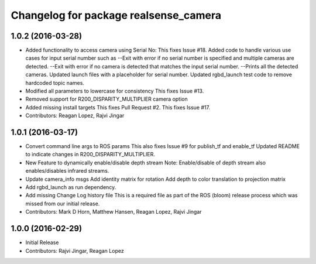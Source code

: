 ^^^^^^^^^^^^^^^^^^^^^^^^^^^^^^^^^^^^^^
Changelog for package realsense_camera
^^^^^^^^^^^^^^^^^^^^^^^^^^^^^^^^^^^^^^

1.0.2 (2016-03-28)
------------------
* Added functionality to access camera using Serial No:
  This fixes Issue #18.
  Added code to handle various use cases for input serial number such as
  --Exit with error if no serial number is specified and multiple cameras are detected.
  --Exit with error if no camera is detected that matches the input serial number.
  --Prints all the detected cameras.
  Updated launch files with a placeholder for serial number.
  Updated rgbd_launch test code to remove hardcoded topic names.
* Modified all parameters to lowercase for consistency
  This fixes Issue #13.
* Removed support for R200_DISPARITY_MULTIPLIER camera option
* Added missing install targets
  This fixes Pull Request #2.
  This fixes Issue #17.
* Contributors: Reagan Lopez, Rajvi Jingar

1.0.1 (2016-03-17)
------------------
* Convert command line args to ROS params
  This also fixes Issue #9 for publish_tf and enable_tf
  Updated README to indicate changes in R200_DISPARITY_MULTIPLIER.
* New Feature to dynamically enable/disable depth stream
  Note: Enable/disable of depth stream also enables/disables infrared streams.
* Update camera_info msgs
  Add identity matrix for rotation
  Add depth to color translation to projection matrix
* Add rgbd_launch as run dependency.
* Add missing Change Log history file
  This is a required file as part of the ROS (bloom) release process
  which was missed from our initial release.
* Contributors: Mark D Horn, Matthew Hansen, Reagan Lopez, Rajvi Jingar

1.0.0 (2016-02-29)
------------------
* Initial Release
* Contributors: Rajvi Jingar, Reagan Lopez
